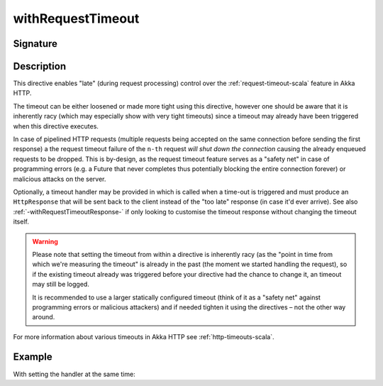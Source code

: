 .. _-withRequestTimeout-:

withRequestTimeout
==================

Signature
---------

.. includecode2:: ../../../../../../../../../akka-http/src/main/scala/akka/http/scaladsl/server/directives/TimeoutDirectives.scala
   :snippet: withRequestTimeout

Description
-----------

This directive enables "late" (during request processing) control over the :ref:`request-timeout-scala` feature in Akka HTTP.

The timeout can be either loosened or made more tight using this directive, however one should be aware that it is
inherently racy (which may especially show with very tight timeouts) since a timeout may already have been triggered
when this directive executes.

In case of pipelined HTTP requests (multiple requests being accepted on the same connection before sending the first response)
a the request timeout failure of the ``n-th`` request *will shut down the connection* causing the already enqueued requests
to be dropped. This is by-design, as the request timeout feature serves as a "safety net" in case of programming errors
(e.g. a Future that never completes thus potentially blocking the entire connection forever) or malicious attacks on the server.

Optionally, a timeout handler may be provided in which is called when a time-out is triggered and must produce an
``HttpResponse`` that will be sent back to the client instead of the "too late" response (in case it'd ever arrive).
See also :ref:`-withRequestTimeoutResponse-` if only looking to customise the timeout response without changing the timeout itself.

.. warning::
  Please note that setting the timeout from within a directive is inherently racy (as the "point in time from which
  we're measuring the timeout" is already in the past (the moment we started handling the request), so if the existing
  timeout already was triggered before your directive had the chance to change it, an timeout may still be logged.

  It is recommended to use a larger statically configured timeout (think of it as a "safety net" against programming errors
  or malicious attackers) and if needed tighten it using the directives – not the other way around.

For more information about various timeouts in Akka HTTP see :ref:`http-timeouts-scala`.

Example
-------

.. includecode2:: ../../../../../../../test/scala/docs/http/scaladsl/server/directives/TimeoutDirectivesExamplesSpec.scala
   :snippet: withRequestTimeout-plain

With setting the handler at the same time:

.. includecode2:: ../../../../../../../test/scala/docs/http/scaladsl/server/directives/TimeoutDirectivesExamplesSpec.scala
   :snippet: withRequestTimeout-with-handler
